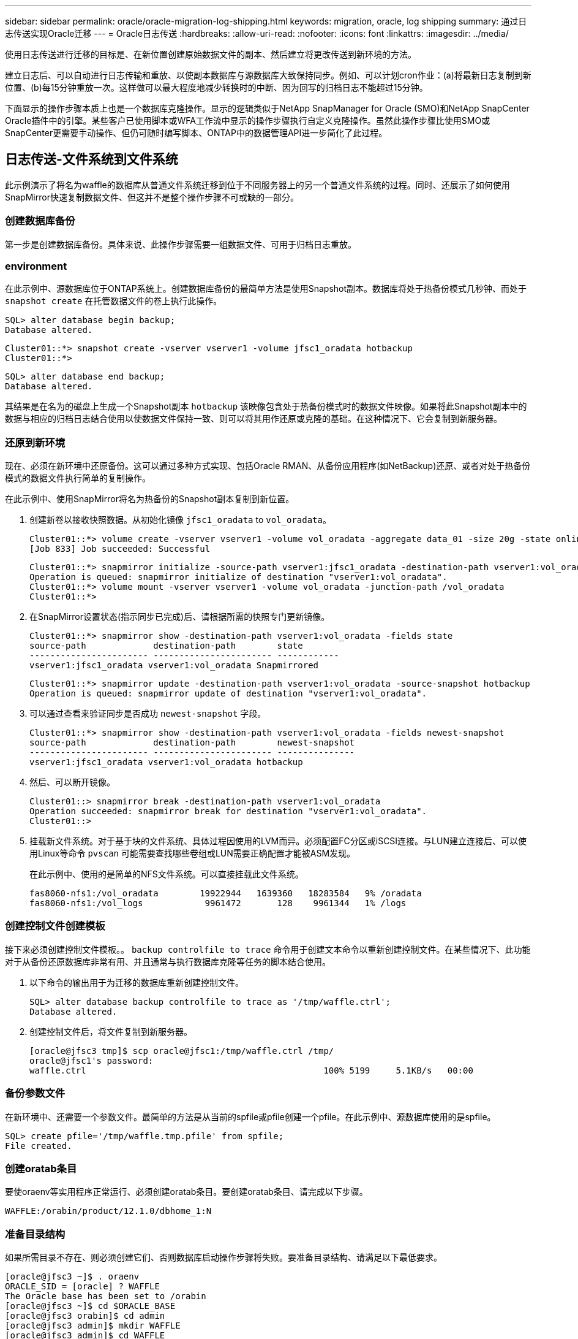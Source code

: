 ---
sidebar: sidebar 
permalink: oracle/oracle-migration-log-shipping.html 
keywords: migration, oracle, log shipping 
summary: 通过日志传送实现Oracle迁移 
---
= Oracle日志传送
:hardbreaks:
:allow-uri-read: 
:nofooter: 
:icons: font
:linkattrs: 
:imagesdir: ../media/


[role="lead"]
使用日志传送进行迁移的目标是、在新位置创建原始数据文件的副本、然后建立将更改传送到新环境的方法。

建立日志后、可以自动进行日志传输和重放、以使副本数据库与源数据库大致保持同步。例如、可以计划cron作业：(a)将最新日志复制到新位置、(b)每15分钟重放一次。这样做可以最大程度地减少转换时的中断、因为回写的归档日志不能超过15分钟。

下面显示的操作步骤本质上也是一个数据库克隆操作。显示的逻辑类似于NetApp SnapManager for Oracle (SMO)和NetApp SnapCenter Oracle插件中的引擎。某些客户已使用脚本或WFA工作流中显示的操作步骤执行自定义克隆操作。虽然此操作步骤比使用SMO或SnapCenter更需要手动操作、但仍可随时编写脚本、ONTAP中的数据管理API进一步简化了此过程。



== 日志传送-文件系统到文件系统

此示例演示了将名为waffle的数据库从普通文件系统迁移到位于不同服务器上的另一个普通文件系统的过程。同时、还展示了如何使用SnapMirror快速复制数据文件、但这并不是整个操作步骤不可或缺的一部分。



=== 创建数据库备份

第一步是创建数据库备份。具体来说、此操作步骤需要一组数据文件、可用于归档日志重放。



=== environment

在此示例中、源数据库位于ONTAP系统上。创建数据库备份的最简单方法是使用Snapshot副本。数据库将处于热备份模式几秒钟、而处于 `snapshot create` 在托管数据文件的卷上执行此操作。

....
SQL> alter database begin backup;
Database altered.
....
....
Cluster01::*> snapshot create -vserver vserver1 -volume jfsc1_oradata hotbackup
Cluster01::*>
....
....
SQL> alter database end backup;
Database altered.
....
其结果是在名为的磁盘上生成一个Snapshot副本 `hotbackup` 该映像包含处于热备份模式时的数据文件映像。如果将此Snapshot副本中的数据与相应的归档日志结合使用以使数据文件保持一致、则可以将其用作还原或克隆的基础。在这种情况下、它会复制到新服务器。



=== 还原到新环境

现在、必须在新环境中还原备份。这可以通过多种方式实现、包括Oracle RMAN、从备份应用程序(如NetBackup)还原、或者对处于热备份模式的数据文件执行简单的复制操作。

在此示例中、使用SnapMirror将名为热备份的Snapshot副本复制到新位置。

. 创建新卷以接收快照数据。从初始化镜像 `jfsc1_oradata` to `vol_oradata`。
+
....
Cluster01::*> volume create -vserver vserver1 -volume vol_oradata -aggregate data_01 -size 20g -state online -type DP -snapshot-policy none -policy jfsc3
[Job 833] Job succeeded: Successful
....
+
....
Cluster01::*> snapmirror initialize -source-path vserver1:jfsc1_oradata -destination-path vserver1:vol_oradata
Operation is queued: snapmirror initialize of destination "vserver1:vol_oradata".
Cluster01::*> volume mount -vserver vserver1 -volume vol_oradata -junction-path /vol_oradata
Cluster01::*>
....
. 在SnapMirror设置状态(指示同步已完成)后、请根据所需的快照专门更新镜像。
+
....
Cluster01::*> snapmirror show -destination-path vserver1:vol_oradata -fields state
source-path             destination-path        state
----------------------- ----------------------- ------------
vserver1:jfsc1_oradata vserver1:vol_oradata Snapmirrored
....
+
....
Cluster01::*> snapmirror update -destination-path vserver1:vol_oradata -source-snapshot hotbackup
Operation is queued: snapmirror update of destination "vserver1:vol_oradata".
....
. 可以通过查看来验证同步是否成功 `newest-snapshot` 字段。
+
....
Cluster01::*> snapmirror show -destination-path vserver1:vol_oradata -fields newest-snapshot
source-path             destination-path        newest-snapshot
----------------------- ----------------------- ---------------
vserver1:jfsc1_oradata vserver1:vol_oradata hotbackup
....
. 然后、可以断开镜像。
+
....
Cluster01::> snapmirror break -destination-path vserver1:vol_oradata
Operation succeeded: snapmirror break for destination "vserver1:vol_oradata".
Cluster01::>
....
. 挂载新文件系统。对于基于块的文件系统、具体过程因使用的LVM而异。必须配置FC分区或iSCSI连接。与LUN建立连接后、可以使用Linux等命令 `pvscan` 可能需要查找哪些卷组或LUN需要正确配置才能被ASM发现。
+
在此示例中、使用的是简单的NFS文件系统。可以直接挂载此文件系统。

+
....
fas8060-nfs1:/vol_oradata        19922944   1639360   18283584   9% /oradata
fas8060-nfs1:/vol_logs            9961472       128    9961344   1% /logs
....




=== 创建控制文件创建模板

接下来必须创建控制文件模板。。 `backup controlfile to trace` 命令用于创建文本命令以重新创建控制文件。在某些情况下、此功能对于从备份还原数据库非常有用、并且通常与执行数据库克隆等任务的脚本结合使用。

. 以下命令的输出用于为迁移的数据库重新创建控制文件。
+
....
SQL> alter database backup controlfile to trace as '/tmp/waffle.ctrl';
Database altered.
....
. 创建控制文件后，将文件复制到新服务器。
+
....
[oracle@jfsc3 tmp]$ scp oracle@jfsc1:/tmp/waffle.ctrl /tmp/
oracle@jfsc1's password:
waffle.ctrl                                              100% 5199     5.1KB/s   00:00
....




=== 备份参数文件

在新环境中、还需要一个参数文件。最简单的方法是从当前的spfile或pfile创建一个pfile。在此示例中、源数据库使用的是spfile。

....
SQL> create pfile='/tmp/waffle.tmp.pfile' from spfile;
File created.
....


=== 创建oratab条目

要使oraenv等实用程序正常运行、必须创建oratab条目。要创建oratab条目、请完成以下步骤。

....
WAFFLE:/orabin/product/12.1.0/dbhome_1:N
....


=== 准备目录结构

如果所需目录不存在、则必须创建它们、否则数据库启动操作步骤将失败。要准备目录结构、请满足以下最低要求。

....
[oracle@jfsc3 ~]$ . oraenv
ORACLE_SID = [oracle] ? WAFFLE
The Oracle base has been set to /orabin
[oracle@jfsc3 ~]$ cd $ORACLE_BASE
[oracle@jfsc3 orabin]$ cd admin
[oracle@jfsc3 admin]$ mkdir WAFFLE
[oracle@jfsc3 admin]$ cd WAFFLE
[oracle@jfsc3 WAFFLE]$ mkdir adump dpdump pfile scripts xdb_wallet
....


=== 参数文件更新

. 要将参数文件复制到新服务器、请运行以下命令。默认位置为 `$ORACLE_HOME/dbs` 目录。在这种情况下、pfile可以放置在任何位置。它仅用作迁移过程中的中间步骤。


....
[oracle@jfsc3 admin]$ scp oracle@jfsc1:/tmp/waffle.tmp.pfile $ORACLE_HOME/dbs/waffle.tmp.pfile
oracle@jfsc1's password:
waffle.pfile                                             100%  916     0.9KB/s   00:00
....
. 根据需要编辑文件。例如、如果归档日志位置已更改、则必须更改pfile以反映新位置。在此示例中、仅重新定位控制文件、部分目的是在日志和数据文件系统之间分布控制文件。
+
....
[root@jfsc1 tmp]# cat waffle.pfile
WAFFLE.__data_transfer_cache_size=0
WAFFLE.__db_cache_size=507510784
WAFFLE.__java_pool_size=4194304
WAFFLE.__large_pool_size=20971520
WAFFLE.__oracle_base='/orabin'#ORACLE_BASE set from environment
WAFFLE.__pga_aggregate_target=268435456
WAFFLE.__sga_target=805306368
WAFFLE.__shared_io_pool_size=29360128
WAFFLE.__shared_pool_size=234881024
WAFFLE.__streams_pool_size=0
*.audit_file_dest='/orabin/admin/WAFFLE/adump'
*.audit_trail='db'
*.compatible='12.1.0.2.0'
*.control_files='/oradata//WAFFLE/control01.ctl','/oradata//WAFFLE/control02.ctl'
*.control_files='/oradata/WAFFLE/control01.ctl','/logs/WAFFLE/control02.ctl'
*.db_block_size=8192
*.db_domain=''
*.db_name='WAFFLE'
*.diagnostic_dest='/orabin'
*.dispatchers='(PROTOCOL=TCP) (SERVICE=WAFFLEXDB)'
*.log_archive_dest_1='LOCATION=/logs/WAFFLE/arch'
*.log_archive_format='%t_%s_%r.dbf'
*.open_cursors=300
*.pga_aggregate_target=256m
*.processes=300
*.remote_login_passwordfile='EXCLUSIVE'
*.sga_target=768m
*.undo_tablespace='UNDOTBS1'
....
. 编辑完成后、根据此pfile创建一个spfile。
+
....
SQL> create spfile from pfile='waffle.tmp.pfile';
File created.
....




=== 重新创建控制文件

在上一步中、是的输出 `backup controlfile to trace` 已复制到新服务器。所需输出的具体部分是 `controlfile recreation` 命令：此信息可在标记的部分下的文件中找到 `Set #1. NORESETLOGS`。它从行开始 `create controlfile reuse database` 并应包含该词 `noresetlogs`。以分号(;)字符结尾。

. 在此示例操作步骤中、该文件如下所示。
+
....
CREATE CONTROLFILE REUSE DATABASE "WAFFLE" NORESETLOGS  ARCHIVELOG
    MAXLOGFILES 16
    MAXLOGMEMBERS 3
    MAXDATAFILES 100
    MAXINSTANCES 8
    MAXLOGHISTORY 292
LOGFILE
  GROUP 1 '/logs/WAFFLE/redo/redo01.log'  SIZE 50M BLOCKSIZE 512,
  GROUP 2 '/logs/WAFFLE/redo/redo02.log'  SIZE 50M BLOCKSIZE 512,
  GROUP 3 '/logs/WAFFLE/redo/redo03.log'  SIZE 50M BLOCKSIZE 512
-- STANDBY LOGFILE
DATAFILE
  '/oradata/WAFFLE/system01.dbf',
  '/oradata/WAFFLE/sysaux01.dbf',
  '/oradata/WAFFLE/undotbs01.dbf',
  '/oradata/WAFFLE/users01.dbf'
CHARACTER SET WE8MSWIN1252
;
....
. 根据需要编辑此脚本、以反映各种文件的新位置。例如、某些已知支持高I/O的数据文件可能会重定向到高性能存储层上的文件系统。在其他情况下、更改可能纯粹出于管理员原因、例如、将给定PDB的数据文件隔离到专用卷中。
. 在此示例中、将显示 `DATAFILE` 虽然保持不变、但重做日志会移动到中的新位置 `/redo` 而不是与归档登录共享空间 `/logs`。
+
....
CREATE CONTROLFILE REUSE DATABASE "WAFFLE" NORESETLOGS  ARCHIVELOG
    MAXLOGFILES 16
    MAXLOGMEMBERS 3
    MAXDATAFILES 100
    MAXINSTANCES 8
    MAXLOGHISTORY 292
LOGFILE
  GROUP 1 '/redo/redo01.log'  SIZE 50M BLOCKSIZE 512,
  GROUP 2 '/redo/redo02.log'  SIZE 50M BLOCKSIZE 512,
  GROUP 3 '/redo/redo03.log'  SIZE 50M BLOCKSIZE 512
-- STANDBY LOGFILE
DATAFILE
  '/oradata/WAFFLE/system01.dbf',
  '/oradata/WAFFLE/sysaux01.dbf',
  '/oradata/WAFFLE/undotbs01.dbf',
  '/oradata/WAFFLE/users01.dbf'
CHARACTER SET WE8MSWIN1252
;
....
+
....
SQL> startup nomount;
ORACLE instance started.
Total System Global Area  805306368 bytes
Fixed Size                  2929552 bytes
Variable Size             331353200 bytes
Database Buffers          465567744 bytes
Redo Buffers                5455872 bytes
SQL> CREATE CONTROLFILE REUSE DATABASE "WAFFLE" NORESETLOGS  ARCHIVELOG
  2      MAXLOGFILES 16
  3      MAXLOGMEMBERS 3
  4      MAXDATAFILES 100
  5      MAXINSTANCES 8
  6      MAXLOGHISTORY 292
  7  LOGFILE
  8    GROUP 1 '/redo/redo01.log'  SIZE 50M BLOCKSIZE 512,
  9    GROUP 2 '/redo/redo02.log'  SIZE 50M BLOCKSIZE 512,
 10    GROUP 3 '/redo/redo03.log'  SIZE 50M BLOCKSIZE 512
 11  -- STANDBY LOGFILE
 12  DATAFILE
 13    '/oradata/WAFFLE/system01.dbf',
 14    '/oradata/WAFFLE/sysaux01.dbf',
 15    '/oradata/WAFFLE/undotbs01.dbf',
 16    '/oradata/WAFFLE/users01.dbf'
 17  CHARACTER SET WE8MSWIN1252
 18  ;
Control file created.
SQL>
....


如果任何文件放错位置或参数配置错误、则会生成错误、指示必须修复的问题。数据库已挂载、但尚未打开、无法打开、因为正在使用的数据文件仍标记为处于热备份模式。必须先应用归档日志、以使数据库保持一致。



=== 初始日志复制

要使数据文件保持一致、至少需要执行一个日志回复操作。有许多选项可用于重放日志。在某些情况下、可以通过NFS共享原始服务器上的原始归档日志位置、并且可以直接进行日志回复。在其他情况下、必须复制归档日志。

例如、一个简单的 `scp` 此操作可以将所有当前日志从源服务器复制到迁移服务器：

....
[oracle@jfsc3 arch]$ scp jfsc1:/logs/WAFFLE/arch/* ./
oracle@jfsc1's password:
1_22_912662036.dbf                                       100%   47MB  47.0MB/s   00:01
1_23_912662036.dbf                                       100%   40MB  40.4MB/s   00:00
1_24_912662036.dbf                                       100%   45MB  45.4MB/s   00:00
1_25_912662036.dbf                                       100%   41MB  40.9MB/s   00:01
1_26_912662036.dbf                                       100%   39MB  39.4MB/s   00:00
1_27_912662036.dbf                                       100%   39MB  38.7MB/s   00:00
1_28_912662036.dbf                                       100%   40MB  40.1MB/s   00:01
1_29_912662036.dbf                                       100%   17MB  16.9MB/s   00:00
1_30_912662036.dbf                                       100%  636KB 636.0KB/s   00:00
....


=== 初始日志重放

文件位于归档日志位置后、可以发出命令来重新显示它们 `recover database until cancel` 然后是响应 `AUTO` 自动重放所有可用日志。

....
SQL> recover database until cancel;
ORA-00279: change 382713 generated at 05/24/2016 09:00:54 needed for thread 1
ORA-00289: suggestion : /logs/WAFFLE/arch/1_23_912662036.dbf
ORA-00280: change 382713 for thread 1 is in sequence #23
Specify log: {<RET>=suggested | filename | AUTO | CANCEL}
AUTO
ORA-00279: change 405712 generated at 05/24/2016 15:01:05 needed for thread 1
ORA-00289: suggestion : /logs/WAFFLE/arch/1_24_912662036.dbf
ORA-00280: change 405712 for thread 1 is in sequence #24
ORA-00278: log file '/logs/WAFFLE/arch/1_23_912662036.dbf' no longer needed for
this recovery
...
ORA-00279: change 713874 generated at 05/26/2016 04:26:43 needed for thread 1
ORA-00289: suggestion : /logs/WAFFLE/arch/1_31_912662036.dbf
ORA-00280: change 713874 for thread 1 is in sequence #31
ORA-00278: log file '/logs/WAFFLE/arch/1_30_912662036.dbf' no longer needed for
this recovery
ORA-00308: cannot open archived log '/logs/WAFFLE/arch/1_31_912662036.dbf'
ORA-27037: unable to obtain file status
Linux-x86_64 Error: 2: No such file or directory
Additional information: 3
....
最终归档日志回复报告错误、但这是正常的。日志指示 `sqlplus` 正在查找特定日志文件、但未找到它。原因很可能是日志文件尚不存在。

如果可以在复制归档日志之前关闭源数据库、则只能执行此步骤一次。归档日志会进行复制和重做、然后、该过程可以直接继续执行转换过程、以复制关键重做日志。



=== 增量日志复制和重放

在大多数情况下、不会立即执行迁移。迁移过程可能需要几天甚至几周才能完成、这意味着必须将日志持续运送到副本数据库并进行重新显示。因此、在转换完成后、必须传输和回显示最少的数据。

这样做可以通过多种方式编写脚本、但更常见的方法之一是使用rsync、这是一个常见的文件复制实用程序。使用此实用程序的最安全方法是将其配置为守护进程。例如、 `rsyncd.conf` 下面的文件显示了如何创建名为的资源 `waffle.arch` 可通过Oracle用户凭据访问并映射到 `/logs/WAFFLE/arch`。最重要的是、资源设置为只读、这样可以读取生产数据、但不会对其进行更改。

....
[root@jfsc1 arch]# cat /etc/rsyncd.conf
[waffle.arch]
   uid=oracle
   gid=dba
   path=/logs/WAFFLE/arch
   read only = true
[root@jfsc1 arch]# rsync --daemon
....
以下命令将新服务器的归档日志目标与rsync资源同步 `waffle.arch` 在原始服务器上。。 `t` 中的参数 `rsync - potg` 根据时间戳比较文件列表、并且仅复制新文件。此过程会对新服务器进行增量更新。也可以在cron中计划定期运行此命令。

....
[oracle@jfsc3 arch]$ rsync -potg --stats --progress jfsc1::waffle.arch/* /logs/WAFFLE/arch/
1_31_912662036.dbf
      650240 100%  124.02MB/s    0:00:00 (xfer#1, to-check=8/18)
1_32_912662036.dbf
     4873728 100%  110.67MB/s    0:00:00 (xfer#2, to-check=7/18)
1_33_912662036.dbf
     4088832 100%   50.64MB/s    0:00:00 (xfer#3, to-check=6/18)
1_34_912662036.dbf
     8196096 100%   54.66MB/s    0:00:00 (xfer#4, to-check=5/18)
1_35_912662036.dbf
    19376128 100%   57.75MB/s    0:00:00 (xfer#5, to-check=4/18)
1_36_912662036.dbf
       71680 100%  201.15kB/s    0:00:00 (xfer#6, to-check=3/18)
1_37_912662036.dbf
     1144320 100%    3.06MB/s    0:00:00 (xfer#7, to-check=2/18)
1_38_912662036.dbf
    35757568 100%   63.74MB/s    0:00:00 (xfer#8, to-check=1/18)
1_39_912662036.dbf
      984576 100%    1.63MB/s    0:00:00 (xfer#9, to-check=0/18)
Number of files: 18
Number of files transferred: 9
Total file size: 399653376 bytes
Total transferred file size: 75143168 bytes
Literal data: 75143168 bytes
Matched data: 0 bytes
File list size: 474
File list generation time: 0.001 seconds
File list transfer time: 0.000 seconds
Total bytes sent: 204
Total bytes received: 75153219
sent 204 bytes  received 75153219 bytes  150306846.00 bytes/sec
total size is 399653376  speedup is 5.32
....
收到日志后、必须对其进行重新显示。前面的示例显示了如何使用sqlplus手动运行 `recover database until cancel`，一个可以轻松实现自动化的过程。此处显示的示例使用中所述的脚本 link:oracle-migration-sample-scripts.html#replay-logs-on-database["重放数据库上的日志"]。这些脚本接受一个参数、用于指定需要重放操作的数据库。这样就可以在多数据库迁移工作中使用相同的脚本。

....
[oracle@jfsc3 logs]$ ./replay.logs.pl WAFFLE
ORACLE_SID = [WAFFLE] ? The Oracle base remains unchanged with value /orabin
SQL*Plus: Release 12.1.0.2.0 Production on Thu May 26 10:47:16 2016
Copyright (c) 1982, 2014, Oracle.  All rights reserved.
Connected to:
Oracle Database 12c Enterprise Edition Release 12.1.0.2.0 - 64bit Production
With the Partitioning, OLAP, Advanced Analytics and Real Application Testing options
SQL> ORA-00279: change 713874 generated at 05/26/2016 04:26:43 needed for thread 1
ORA-00289: suggestion : /logs/WAFFLE/arch/1_31_912662036.dbf
ORA-00280: change 713874 for thread 1 is in sequence #31
Specify log: {<RET>=suggested | filename | AUTO | CANCEL}
ORA-00279: change 814256 generated at 05/26/2016 04:52:30 needed for thread 1
ORA-00289: suggestion : /logs/WAFFLE/arch/1_32_912662036.dbf
ORA-00280: change 814256 for thread 1 is in sequence #32
ORA-00278: log file '/logs/WAFFLE/arch/1_31_912662036.dbf' no longer needed for
this recovery
ORA-00279: change 814780 generated at 05/26/2016 04:53:04 needed for thread 1
ORA-00289: suggestion : /logs/WAFFLE/arch/1_33_912662036.dbf
ORA-00280: change 814780 for thread 1 is in sequence #33
ORA-00278: log file '/logs/WAFFLE/arch/1_32_912662036.dbf' no longer needed for
this recovery
...
ORA-00279: change 1120099 generated at 05/26/2016 09:59:21 needed for thread 1
ORA-00289: suggestion : /logs/WAFFLE/arch/1_40_912662036.dbf
ORA-00280: change 1120099 for thread 1 is in sequence #40
ORA-00278: log file '/logs/WAFFLE/arch/1_39_912662036.dbf' no longer needed for
this recovery
ORA-00308: cannot open archived log '/logs/WAFFLE/arch/1_40_912662036.dbf'
ORA-27037: unable to obtain file status
Linux-x86_64 Error: 2: No such file or directory
Additional information: 3
SQL> Disconnected from Oracle Database 12c Enterprise Edition Release 12.1.0.2.0 - 64bit Production
With the Partitioning, OLAP, Advanced Analytics and Real Application Testing options
....


=== 转换

准备好转换到新环境后、必须执行一次最终同步、其中包括归档日志和重做日志。如果原始重做日志位置尚不已知、则可按如下方式进行标识：

....
SQL> select member from v$logfile;
MEMBER
--------------------------------------------------------------------------------
/logs/WAFFLE/redo/redo01.log
/logs/WAFFLE/redo/redo02.log
/logs/WAFFLE/redo/redo03.log
....
. 关闭源数据库。
. 使用所需的方法在新服务器上对归档日志执行一次最终同步。
. 必须将源重做日志复制到新服务器。在此示例中、重做日志已重新定位到的新目录中 `/redo`。
+
....
[oracle@jfsc3 logs]$ scp jfsc1:/logs/WAFFLE/redo/* /redo/
oracle@jfsc1's password:
redo01.log                                                              100%   50MB  50.0MB/s   00:01
redo02.log                                                              100%   50MB  50.0MB/s   00:00
redo03.log                                                              100%   50MB  50.0MB/s   00:00
....
. 在此阶段、新数据库环境包含将其恢复到与源完全相同状态所需的所有文件。归档日志必须最后一次重新显示。
+
....
SQL> recover database until cancel;
ORA-00279: change 1120099 generated at 05/26/2016 09:59:21 needed for thread 1
ORA-00289: suggestion : /logs/WAFFLE/arch/1_40_912662036.dbf
ORA-00280: change 1120099 for thread 1 is in sequence #40
Specify log: {<RET>=suggested | filename | AUTO | CANCEL}
AUTO
ORA-00308: cannot open archived log '/logs/WAFFLE/arch/1_40_912662036.dbf'
ORA-27037: unable to obtain file status
Linux-x86_64 Error: 2: No such file or directory
Additional information: 3
ORA-00308: cannot open archived log '/logs/WAFFLE/arch/1_40_912662036.dbf'
ORA-27037: unable to obtain file status
Linux-x86_64 Error: 2: No such file or directory
Additional information: 3
....
. 完成后、必须重做日志。如果消息 `Media recovery complete` 将返回、此过程将成功、数据库将同步并可打开。
+
....
SQL> recover database;
Media recovery complete.
SQL> alter database open;
Database altered.
....




== 日志传送- ASM到文件系统

此示例演示了如何使用Oracle RMAN迁移数据库。它与前面的文件系统到文件系统日志传送示例非常相似、但主机无法识别ASM上的文件。迁移ASM设备上的数据的唯一方法是重新定位ASM LUN或使用Oracle RMAN执行复制操作。

虽然从Oracle ASM复制文件时需要使用RMAN、但RMAN的使用并不限于ASM。RMAN可用于从任何类型的存储迁移到任何其他类型。

此示例显示了将名为pancake的数据库从ASM存储重新定位到位于路径不同服务器上的常规文件系统 `/oradata` 和 `/logs`。



=== 创建数据库备份

第一步是为要迁移到备用服务器的数据库创建备份。由于源使用Oracle ASM、因此必须使用RMAN。可以按如下所示执行简单的RMAN备份。此方法会创建一个带标记的备份、稍后可通过RMAN在操作步骤中轻松识别该备份。

第一个命令用于定义备份的目标类型以及要使用的位置。第二个选项仅启动数据文件的备份。

....
RMAN> configure channel device type disk format '/rman/pancake/%U';
using target database control file instead of recovery catalog
old RMAN configuration parameters:
CONFIGURE CHANNEL DEVICE TYPE DISK FORMAT   '/rman/pancake/%U';
new RMAN configuration parameters:
CONFIGURE CHANNEL DEVICE TYPE DISK FORMAT   '/rman/pancake/%U';
new RMAN configuration parameters are successfully stored
RMAN> backup database tag 'ONTAP_MIGRATION';
Starting backup at 24-MAY-16
allocated channel: ORA_DISK_1
channel ORA_DISK_1: SID=251 device type=DISK
channel ORA_DISK_1: starting full datafile backup set
channel ORA_DISK_1: specifying datafile(s) in backup set
input datafile file number=00001 name=+ASM0/PANCAKE/system01.dbf
input datafile file number=00002 name=+ASM0/PANCAKE/sysaux01.dbf
input datafile file number=00003 name=+ASM0/PANCAKE/undotbs101.dbf
input datafile file number=00004 name=+ASM0/PANCAKE/users01.dbf
channel ORA_DISK_1: starting piece 1 at 24-MAY-16
channel ORA_DISK_1: finished piece 1 at 24-MAY-16
piece handle=/rman/pancake/1gr6c161_1_1 tag=ONTAP_MIGRATION comment=NONE
channel ORA_DISK_1: backup set complete, elapsed time: 00:00:03
channel ORA_DISK_1: starting full datafile backup set
channel ORA_DISK_1: specifying datafile(s) in backup set
including current control file in backup set
including current SPFILE in backup set
channel ORA_DISK_1: starting piece 1 at 24-MAY-16
channel ORA_DISK_1: finished piece 1 at 24-MAY-16
piece handle=/rman/pancake/1hr6c164_1_1 tag=ONTAP_MIGRATION comment=NONE
channel ORA_DISK_1: backup set complete, elapsed time: 00:00:01
Finished backup at 24-MAY-16
....


=== 备份控制文件

稍后需要在的操作步骤中为备份控制文件 `duplicate database` 操作。

....
RMAN> backup current controlfile format '/rman/pancake/ctrl.bkp';
Starting backup at 24-MAY-16
using channel ORA_DISK_1
channel ORA_DISK_1: starting full datafile backup set
channel ORA_DISK_1: specifying datafile(s) in backup set
including current control file in backup set
channel ORA_DISK_1: starting piece 1 at 24-MAY-16
channel ORA_DISK_1: finished piece 1 at 24-MAY-16
piece handle=/rman/pancake/ctrl.bkp tag=TAG20160524T032651 comment=NONE
channel ORA_DISK_1: backup set complete, elapsed time: 00:00:01
Finished backup at 24-MAY-16
....


=== 备份参数文件

在新环境中、还需要一个参数文件。最简单的方法是从当前的spfile或pfile创建一个pfile。在此示例中、源数据库使用spfile。

....
RMAN> create pfile='/rman/pancake/pfile' from spfile;
Statement processed
....


=== ASM文件重命名脚本

移动数据库时，控制文件中当前定义的几个文件位置会发生变化。以下脚本将创建一个RMAN脚本、以便于执行此过程。此示例显示了一个数据文件数量非常少的数据库、但数据库通常包含数百甚至数千个数据文件。

此脚本可在中找到 link:oracle-migration-sample-scripts.html#asm-to-file-system-name-conversion["ASM到文件系统名称转换"] 它做了两件事。

首先、它会创建一个参数来重新定义重做日志位置、该位置称为 `log_file_name_convert`。它本质上是一个交替字段的列表。第一个字段是当前重做日志的位置、第二个字段是新服务器上的位置。然后、重复执行此模式。

第二个功能是为数据文件重命名提供模板。该脚本循环显示数据文件、提取名称和文件编号信息、并将其格式化为RMAN脚本。然后、它会对临时文件执行相同的操作。结果是生成一个简单的RMAN脚本、可以根据需要进行编辑、以确保文件还原到所需位置。

....
SQL> @/rman/mk.rename.scripts.sql
Parameters for log file conversion:
*.log_file_name_convert = '+ASM0/PANCAKE/redo01.log',
'/NEW_PATH/redo01.log','+ASM0/PANCAKE/redo02.log',
'/NEW_PATH/redo02.log','+ASM0/PANCAKE/redo03.log', '/NEW_PATH/redo03.log'
rman duplication script:
run
{
set newname for datafile 1 to '+ASM0/PANCAKE/system01.dbf';
set newname for datafile 2 to '+ASM0/PANCAKE/sysaux01.dbf';
set newname for datafile 3 to '+ASM0/PANCAKE/undotbs101.dbf';
set newname for datafile 4 to '+ASM0/PANCAKE/users01.dbf';
set newname for tempfile 1 to '+ASM0/PANCAKE/temp01.dbf';
duplicate target database for standby backup location INSERT_PATH_HERE;
}
PL/SQL procedure successfully completed.
....
捕获此屏幕的输出。。 `log_file_name_convert` 参数将按如下所述放置在pfile中。必须相应地编辑RMAN数据文件重命名和重复脚本、才能将数据文件放置在所需位置。在此示例中、它们全部置于中 `/oradata/pancake`。

....
run
{
set newname for datafile 1 to '/oradata/pancake/pancake.dbf';
set newname for datafile 2 to '/oradata/pancake/sysaux.dbf';
set newname for datafile 3 to '/oradata/pancake/undotbs1.dbf';
set newname for datafile 4 to '/oradata/pancake/users.dbf';
set newname for tempfile 1 to '/oradata/pancake/temp.dbf';
duplicate target database for standby backup location '/rman/pancake';
}
....


=== 准备目录结构

这些脚本几乎已准备就绪、可以执行、但首先必须设置好目录结构。如果所需目录不存在、则必须创建它们、否则数据库启动操作步骤将失败。以下示例反映了最低要求。

....
[oracle@jfsc2 ~]$ mkdir /oradata/pancake
[oracle@jfsc2 ~]$ mkdir /logs/pancake
[oracle@jfsc2 ~]$ cd /orabin/admin
[oracle@jfsc2 admin]$ mkdir PANCAKE
[oracle@jfsc2 admin]$ cd PANCAKE
[oracle@jfsc2 PANCAKE]$ mkdir adump dpdump pfile scripts xdb_wallet
....


=== 创建oratab条目

要使oraenv等实用程序正常运行、需要使用以下命令。

....
PANCAKE:/orabin/product/12.1.0/dbhome_1:N
....


=== 参数更新

必须更新保存的pfile、以反映新服务器上的任何路径更改。数据文件路径更改由RMAN复制脚本进行更改、几乎所有数据库都需要对进行更改 `control_files` 和 `log_archive_dest` parameters此外、还可能需要更改审核文件位置以及参数、例如 `db_create_file_dest` 在ASM之外可能不相关。经验丰富的DBA应在继续操作之前仔细查看建议的变更。

在此示例中、主要更改包括控制文件位置、日志归档目标以及的添加 `log_file_name_convert` 参数。

....
PANCAKE.__data_transfer_cache_size=0
PANCAKE.__db_cache_size=545259520
PANCAKE.__java_pool_size=4194304
PANCAKE.__large_pool_size=25165824
PANCAKE.__oracle_base='/orabin'#ORACLE_BASE set from environment
PANCAKE.__pga_aggregate_target=268435456
PANCAKE.__sga_target=805306368
PANCAKE.__shared_io_pool_size=29360128
PANCAKE.__shared_pool_size=192937984
PANCAKE.__streams_pool_size=0
*.audit_file_dest='/orabin/admin/PANCAKE/adump'
*.audit_trail='db'
*.compatible='12.1.0.2.0'
*.control_files='+ASM0/PANCAKE/control01.ctl','+ASM0/PANCAKE/control02.ctl'
*.control_files='/oradata/pancake/control01.ctl','/logs/pancake/control02.ctl'
*.db_block_size=8192
*.db_domain=''
*.db_name='PANCAKE'
*.diagnostic_dest='/orabin'
*.dispatchers='(PROTOCOL=TCP) (SERVICE=PANCAKEXDB)'
*.log_archive_dest_1='LOCATION=+ASM1'
*.log_archive_dest_1='LOCATION=/logs/pancake'
*.log_archive_format='%t_%s_%r.dbf'
'/logs/path/redo02.log'
*.log_file_name_convert = '+ASM0/PANCAKE/redo01.log', '/logs/pancake/redo01.log', '+ASM0/PANCAKE/redo02.log', '/logs/pancake/redo02.log', '+ASM0/PANCAKE/redo03.log',  '/logs/pancake/redo03.log'
*.open_cursors=300
*.pga_aggregate_target=256m
*.processes=300
*.remote_login_passwordfile='EXCLUSIVE'
*.sga_target=768m
*.undo_tablespace='UNDOTBS1'
....
确认新参数后、必须将这些参数生效。虽然存在多个选项、但大多数客户都会根据文本pfile创建spfile。

....
bash-4.1$ sqlplus / as sysdba
SQL*Plus: Release 12.1.0.2.0 Production on Fri Jan 8 11:17:40 2016
Copyright (c) 1982, 2014, Oracle.  All rights reserved.
Connected to an idle instance.
SQL> create spfile from pfile='/rman/pancake/pfile';
File created.
....


=== 启动非挂载

复制数据库前的最后一步是启动数据库进程、但不挂载文件。在此步骤中、spfile可能会出现明显问题。如果 `startup nomount` 命令因参数错误而失败、关闭、更正pfile模板、将其重新加载为spfile并重试非常简单。

....
SQL> startup nomount;
ORACLE instance started.
Total System Global Area  805306368 bytes
Fixed Size                  2929552 bytes
Variable Size             373296240 bytes
Database Buffers          423624704 bytes
Redo Buffers                5455872 bytes
....


=== 复制数据库

与此过程中的其他步骤相比、将先前的RMAN备份还原到新位置所需的时间更长。必须在不更改数据库ID (DBID)或不重置日志的情况下复制数据库。这样可以防止应用日志、而这是完全同步副本所必需的步骤。

使用在上一步中创建的脚本、使用RMAN作为aux连接到数据库、并使用问题描述the DUKATE DATABASE命令。

....
[oracle@jfsc2 pancake]$ rman auxiliary /
Recovery Manager: Release 12.1.0.2.0 - Production on Tue May 24 03:04:56 2016
Copyright (c) 1982, 2014, Oracle and/or its affiliates.  All rights reserved.
connected to auxiliary database: PANCAKE (not mounted)
RMAN> run
2> {
3> set newname for datafile 1 to '/oradata/pancake/pancake.dbf';
4> set newname for datafile 2 to '/oradata/pancake/sysaux.dbf';
5> set newname for datafile 3 to '/oradata/pancake/undotbs1.dbf';
6> set newname for datafile 4 to '/oradata/pancake/users.dbf';
7> set newname for tempfile 1 to '/oradata/pancake/temp.dbf';
8> duplicate target database for standby backup location '/rman/pancake';
9> }
executing command: SET NEWNAME
executing command: SET NEWNAME
executing command: SET NEWNAME
executing command: SET NEWNAME
executing command: SET NEWNAME
Starting Duplicate Db at 24-MAY-16
contents of Memory Script:
{
   restore clone standby controlfile from  '/rman/pancake/ctrl.bkp';
}
executing Memory Script
Starting restore at 24-MAY-16
allocated channel: ORA_AUX_DISK_1
channel ORA_AUX_DISK_1: SID=243 device type=DISK
channel ORA_AUX_DISK_1: restoring control file
channel ORA_AUX_DISK_1: restore complete, elapsed time: 00:00:01
output file name=/oradata/pancake/control01.ctl
output file name=/logs/pancake/control02.ctl
Finished restore at 24-MAY-16
contents of Memory Script:
{
   sql clone 'alter database mount standby database';
}
executing Memory Script
sql statement: alter database mount standby database
released channel: ORA_AUX_DISK_1
allocated channel: ORA_AUX_DISK_1
channel ORA_AUX_DISK_1: SID=243 device type=DISK
contents of Memory Script:
{
   set newname for tempfile  1 to
 "/oradata/pancake/temp.dbf";
   switch clone tempfile all;
   set newname for datafile  1 to
 "/oradata/pancake/pancake.dbf";
   set newname for datafile  2 to
 "/oradata/pancake/sysaux.dbf";
   set newname for datafile  3 to
 "/oradata/pancake/undotbs1.dbf";
   set newname for datafile  4 to
 "/oradata/pancake/users.dbf";
   restore
   clone database
   ;
}
executing Memory Script
executing command: SET NEWNAME
renamed tempfile 1 to /oradata/pancake/temp.dbf in control file
executing command: SET NEWNAME
executing command: SET NEWNAME
executing command: SET NEWNAME
executing command: SET NEWNAME
Starting restore at 24-MAY-16
using channel ORA_AUX_DISK_1
channel ORA_AUX_DISK_1: starting datafile backup set restore
channel ORA_AUX_DISK_1: specifying datafile(s) to restore from backup set
channel ORA_AUX_DISK_1: restoring datafile 00001 to /oradata/pancake/pancake.dbf
channel ORA_AUX_DISK_1: restoring datafile 00002 to /oradata/pancake/sysaux.dbf
channel ORA_AUX_DISK_1: restoring datafile 00003 to /oradata/pancake/undotbs1.dbf
channel ORA_AUX_DISK_1: restoring datafile 00004 to /oradata/pancake/users.dbf
channel ORA_AUX_DISK_1: reading from backup piece /rman/pancake/1gr6c161_1_1
channel ORA_AUX_DISK_1: piece handle=/rman/pancake/1gr6c161_1_1 tag=ONTAP_MIGRATION
channel ORA_AUX_DISK_1: restored backup piece 1
channel ORA_AUX_DISK_1: restore complete, elapsed time: 00:00:07
Finished restore at 24-MAY-16
contents of Memory Script:
{
   switch clone datafile all;
}
executing Memory Script
datafile 1 switched to datafile copy
input datafile copy RECID=5 STAMP=912655725 file name=/oradata/pancake/pancake.dbf
datafile 2 switched to datafile copy
input datafile copy RECID=6 STAMP=912655725 file name=/oradata/pancake/sysaux.dbf
datafile 3 switched to datafile copy
input datafile copy RECID=7 STAMP=912655725 file name=/oradata/pancake/undotbs1.dbf
datafile 4 switched to datafile copy
input datafile copy RECID=8 STAMP=912655725 file name=/oradata/pancake/users.dbf
Finished Duplicate Db at 24-MAY-16
....


=== 初始日志复制

现在、您必须将更改从源数据库发送到新位置。这样做可能需要多个步骤。最简单的方法是让源数据库上的RMAN将归档日志写出到共享网络连接。如果共享位置不可用、另一种方法是使用RMAN写入本地文件系统、然后使用rcp或rsync复制文件。

在此示例中、将显示 `/rman` 目录是一个NFS共享、可供原始数据库和迁移的数据库使用。

其中一个重要的问题描述是 `disk format` 条款。备份的磁盘格式为 `%h_%e_%a.dbf`，表示必须使用数据库的线程编号、序列号和激活ID格式。尽管字母不同、但这与匹配 `log_archive_format='%t_%s_%r.dbf` 参数。此参数还以线程编号、序列号和激活ID的格式指定归档日志。最终结果是、源上的日志文件备份会采用数据库预期的命名约定。这样做会执行等操作 `recover database` 更简单、因为sqlplus可以正确地预测要回显的归档日志的名称。

....
RMAN> configure channel device type disk format '/rman/pancake/logship/%h_%e_%a.dbf';
old RMAN configuration parameters:
CONFIGURE CHANNEL DEVICE TYPE DISK FORMAT   '/rman/pancake/arch/%h_%e_%a.dbf';
new RMAN configuration parameters:
CONFIGURE CHANNEL DEVICE TYPE DISK FORMAT   '/rman/pancake/logship/%h_%e_%a.dbf';
new RMAN configuration parameters are successfully stored
released channel: ORA_DISK_1
RMAN> backup as copy archivelog from time 'sysdate-2';
Starting backup at 24-MAY-16
current log archived
allocated channel: ORA_DISK_1
channel ORA_DISK_1: SID=373 device type=DISK
channel ORA_DISK_1: starting archived log copy
input archived log thread=1 sequence=54 RECID=70 STAMP=912658508
output file name=/rman/pancake/logship/1_54_912576125.dbf RECID=123 STAMP=912659482
channel ORA_DISK_1: archived log copy complete, elapsed time: 00:00:01
channel ORA_DISK_1: starting archived log copy
input archived log thread=1 sequence=41 RECID=29 STAMP=912654101
output file name=/rman/pancake/logship/1_41_912576125.dbf RECID=124 STAMP=912659483
channel ORA_DISK_1: archived log copy complete, elapsed time: 00:00:01
...
channel ORA_DISK_1: starting archived log copy
input archived log thread=1 sequence=45 RECID=33 STAMP=912654688
output file name=/rman/pancake/logship/1_45_912576125.dbf RECID=152 STAMP=912659514
channel ORA_DISK_1: archived log copy complete, elapsed time: 00:00:01
channel ORA_DISK_1: starting archived log copy
input archived log thread=1 sequence=47 RECID=36 STAMP=912654809
output file name=/rman/pancake/logship/1_47_912576125.dbf RECID=153 STAMP=912659515
channel ORA_DISK_1: archived log copy complete, elapsed time: 00:00:01
Finished backup at 24-MAY-16
....


=== 初始日志重放

文件位于归档日志位置后、可以发出命令来重新显示它们 `recover database until cancel` 然后是响应 `AUTO` 自动重放所有可用日志。参数文件当前正在将归档日志定向到 `/logs/archive`，但这与使用RMAN保存日志的位置不匹配。在恢复数据库之前、可以按如下所示临时重定向此位置。

....
SQL> alter system set log_archive_dest_1='LOCATION=/rman/pancake/logship' scope=memory;
System altered.
SQL> recover standby database until cancel;
ORA-00279: change 560224 generated at 05/24/2016 03:25:53 needed for thread 1
ORA-00289: suggestion : /rman/pancake/logship/1_49_912576125.dbf
ORA-00280: change 560224 for thread 1 is in sequence #49
Specify log: {<RET>=suggested | filename | AUTO | CANCEL}
AUTO
ORA-00279: change 560353 generated at 05/24/2016 03:29:17 needed for thread 1
ORA-00289: suggestion : /rman/pancake/logship/1_50_912576125.dbf
ORA-00280: change 560353 for thread 1 is in sequence #50
ORA-00278: log file '/rman/pancake/logship/1_49_912576125.dbf' no longer needed
for this recovery
...
ORA-00279: change 560591 generated at 05/24/2016 03:33:56 needed for thread 1
ORA-00289: suggestion : /rman/pancake/logship/1_54_912576125.dbf
ORA-00280: change 560591 for thread 1 is in sequence #54
ORA-00278: log file '/rman/pancake/logship/1_53_912576125.dbf' no longer needed
for this recovery
ORA-00308: cannot open archived log '/rman/pancake/logship/1_54_912576125.dbf'
ORA-27037: unable to obtain file status
Linux-x86_64 Error: 2: No such file or directory
Additional information: 3
....
最终归档日志回复报告错误、但这是正常的。此错误指示sqlplus正在查找特定日志文件、但未找到该文件。原因很可能是日志文件尚不存在。

如果可以在复制归档日志之前关闭源数据库、则只能执行此步骤一次。归档日志会进行复制和重做、然后、该过程可以直接继续执行转换过程、以复制关键重做日志。



=== 增量日志复制和重放

在大多数情况下、不会立即执行迁移。迁移过程可能需要几天甚至几周时间才能完成、这意味着必须将日志持续运送到副本数据库并进行重新显示。这样可以确保在转换到达时传输和回调的数据最少。

可以轻松编写此过程的脚本。例如、可以在原始数据库上计划以下命令、以确保用于日志传送的位置持续更新。

....
[oracle@jfsc1 pancake]$ cat copylogs.rman
configure channel device type disk format '/rman/pancake/logship/%h_%e_%a.dbf';
backup as copy archivelog from time 'sysdate-2';
....
....
[oracle@jfsc1 pancake]$ rman target / cmdfile=copylogs.rman
Recovery Manager: Release 12.1.0.2.0 - Production on Tue May 24 04:36:19 2016
Copyright (c) 1982, 2014, Oracle and/or its affiliates.  All rights reserved.
connected to target database: PANCAKE (DBID=3574534589)
RMAN> configure channel device type disk format '/rman/pancake/logship/%h_%e_%a.dbf';
2> backup as copy archivelog from time 'sysdate-2';
3>
4>
using target database control file instead of recovery catalog
old RMAN configuration parameters:
CONFIGURE CHANNEL DEVICE TYPE DISK FORMAT   '/rman/pancake/logship/%h_%e_%a.dbf';
new RMAN configuration parameters:
CONFIGURE CHANNEL DEVICE TYPE DISK FORMAT   '/rman/pancake/logship/%h_%e_%a.dbf';
new RMAN configuration parameters are successfully stored
Starting backup at 24-MAY-16
current log archived
allocated channel: ORA_DISK_1
channel ORA_DISK_1: SID=369 device type=DISK
channel ORA_DISK_1: starting archived log copy
input archived log thread=1 sequence=54 RECID=123 STAMP=912659482
RMAN-03009: failure of backup command on ORA_DISK_1 channel at 05/24/2016 04:36:22
ORA-19635: input and output file names are identical: /rman/pancake/logship/1_54_912576125.dbf
continuing other job steps, job failed will not be re-run
channel ORA_DISK_1: starting archived log copy
input archived log thread=1 sequence=41 RECID=124 STAMP=912659483
RMAN-03009: failure of backup command on ORA_DISK_1 channel at 05/24/2016 04:36:23
ORA-19635: input and output file names are identical: /rman/pancake/logship/1_41_912576125.dbf
continuing other job steps, job failed will not be re-run
...
channel ORA_DISK_1: starting archived log copy
input archived log thread=1 sequence=45 RECID=152 STAMP=912659514
RMAN-03009: failure of backup command on ORA_DISK_1 channel at 05/24/2016 04:36:55
ORA-19635: input and output file names are identical: /rman/pancake/logship/1_45_912576125.dbf
continuing other job steps, job failed will not be re-run
channel ORA_DISK_1: starting archived log copy
input archived log thread=1 sequence=47 RECID=153 STAMP=912659515
RMAN-00571: ===========================================================
RMAN-00569: =============== ERROR MESSAGE STACK FOLLOWS ===============
RMAN-00571: ===========================================================
RMAN-03009: failure of backup command on ORA_DISK_1 channel at 05/24/2016 04:36:57
ORA-19635: input and output file names are identical: /rman/pancake/logship/1_47_912576125.dbf
Recovery Manager complete.
....
收到日志后、必须对其进行重新显示。前面的示例显示了如何使用sqlplus手动运行 `recover database until cancel`，可以轻松实现自动化。此处显示的示例使用中所述的脚本 link:oracle-migration-sample-scripts.html#replay-logs-on-standby-database["在备用数据库上重放日志"]。该脚本接受一个参数、用于指定需要重放操作的数据库。此过程允许在多数据库迁移工作中使用相同的脚本。

....
[root@jfsc2 pancake]# ./replaylogs.pl PANCAKE
ORACLE_SID = [oracle] ? The Oracle base has been set to /orabin
SQL*Plus: Release 12.1.0.2.0 Production on Tue May 24 04:47:10 2016
Copyright (c) 1982, 2014, Oracle.  All rights reserved.
Connected to:
Oracle Database 12c Enterprise Edition Release 12.1.0.2.0 - 64bit Production
With the Partitioning, OLAP, Advanced Analytics and Real Application Testing options
SQL> ORA-00279: change 560591 generated at 05/24/2016 03:33:56 needed for thread 1
ORA-00289: suggestion : /rman/pancake/logship/1_54_912576125.dbf
ORA-00280: change 560591 for thread 1 is in sequence #54
Specify log: {<RET>=suggested | filename | AUTO | CANCEL}
ORA-00279: change 562219 generated at 05/24/2016 04:15:08 needed for thread 1
ORA-00289: suggestion : /rman/pancake/logship/1_55_912576125.dbf
ORA-00280: change 562219 for thread 1 is in sequence #55
ORA-00278: log file '/rman/pancake/logship/1_54_912576125.dbf' no longer needed for this recovery
ORA-00279: change 562370 generated at 05/24/2016 04:19:18 needed for thread 1
ORA-00289: suggestion : /rman/pancake/logship/1_56_912576125.dbf
ORA-00280: change 562370 for thread 1 is in sequence #56
ORA-00278: log file '/rman/pancake/logship/1_55_912576125.dbf' no longer needed for this recovery
...
ORA-00279: change 563137 generated at 05/24/2016 04:36:20 needed for thread 1
ORA-00289: suggestion : /rman/pancake/logship/1_65_912576125.dbf
ORA-00280: change 563137 for thread 1 is in sequence #65
ORA-00278: log file '/rman/pancake/logship/1_64_912576125.dbf' no longer needed for this recovery
ORA-00308: cannot open archived log '/rman/pancake/logship/1_65_912576125.dbf'
ORA-27037: unable to obtain file status
Linux-x86_64 Error: 2: No such file or directory
Additional information: 3
SQL> Disconnected from Oracle Database 12c Enterprise Edition Release 12.1.0.2.0 - 64bit Production
With the Partitioning, OLAP, Advanced Analytics and Real Application Testing options
....


=== 转换

准备好转换到新环境后、必须执行一次最终同步。使用常规文件系统时、可以轻松确保迁移的数据库与原始数据库100%同步、因为原始重做日志会被复制和重做。使用ASM无法实现此目的。只能轻松地重新复制归档日志。为了确保不会丢失任何数据、必须谨慎地最终关闭原始数据库。

. 首先、必须将数据库静机、以确保不会进行任何更改。此暂停可能包括禁用计划的操作、关闭侦听器和/或关闭应用程序。
. 执行此步骤后、大多数数据库配置协议都会创建一个虚拟表、用作关闭标记。
. 强制进行日志归档、以确保在归档日志中记录虚拟表的创建。为此、请运行以下命令：
+
....
SQL> create table cutovercheck as select * from dba_users;
Table created.
SQL> alter system archive log current;
System altered.
SQL> shutdown immediate;
Database closed.
Database dismounted.
ORACLE instance shut down.
....
. 要复制最后一个归档日志、请运行以下命令。数据库必须可用、但未打开。
+
....
SQL> startup mount;
ORACLE instance started.
Total System Global Area  805306368 bytes
Fixed Size                  2929552 bytes
Variable Size             331353200 bytes
Database Buffers          465567744 bytes
Redo Buffers                5455872 bytes
Database mounted.
....
. 要复制归档日志、请运行以下命令：
+
....
RMAN> configure channel device type disk format '/rman/pancake/logship/%h_%e_%a.dbf';
2> backup as copy archivelog from time 'sysdate-2';
3>
4>
using target database control file instead of recovery catalog
old RMAN configuration parameters:
CONFIGURE CHANNEL DEVICE TYPE DISK FORMAT   '/rman/pancake/logship/%h_%e_%a.dbf';
new RMAN configuration parameters:
CONFIGURE CHANNEL DEVICE TYPE DISK FORMAT   '/rman/pancake/logship/%h_%e_%a.dbf';
new RMAN configuration parameters are successfully stored
Starting backup at 24-MAY-16
allocated channel: ORA_DISK_1
channel ORA_DISK_1: SID=8 device type=DISK
channel ORA_DISK_1: starting archived log copy
input archived log thread=1 sequence=54 RECID=123 STAMP=912659482
RMAN-03009: failure of backup command on ORA_DISK_1 channel at 05/24/2016 04:58:24
ORA-19635: input and output file names are identical: /rman/pancake/logship/1_54_912576125.dbf
continuing other job steps, job failed will not be re-run
...
channel ORA_DISK_1: starting archived log copy
input archived log thread=1 sequence=45 RECID=152 STAMP=912659514
RMAN-03009: failure of backup command on ORA_DISK_1 channel at 05/24/2016 04:58:58
ORA-19635: input and output file names are identical: /rman/pancake/logship/1_45_912576125.dbf
continuing other job steps, job failed will not be re-run
channel ORA_DISK_1: starting archived log copy
input archived log thread=1 sequence=47 RECID=153 STAMP=912659515
RMAN-00571: ===========================================================
RMAN-00569: =============== ERROR MESSAGE STACK FOLLOWS ===============
RMAN-00571: ===========================================================
RMAN-03009: failure of backup command on ORA_DISK_1 channel at 05/24/2016 04:59:00
ORA-19635: input and output file names are identical: /rman/pancake/logship/1_47_912576125.dbf
....
. 最后、在新服务器上重放其余归档日志。
+
....
[root@jfsc2 pancake]# ./replaylogs.pl PANCAKE
ORACLE_SID = [oracle] ? The Oracle base has been set to /orabin
SQL*Plus: Release 12.1.0.2.0 Production on Tue May 24 05:00:53 2016
Copyright (c) 1982, 2014, Oracle.  All rights reserved.
Connected to:
Oracle Database 12c Enterprise Edition Release 12.1.0.2.0 - 64bit Production
With the Partitioning, OLAP, Advanced Analytics and Real Application Testing options
SQL> ORA-00279: change 563137 generated at 05/24/2016 04:36:20 needed for thread 1
ORA-00289: suggestion : /rman/pancake/logship/1_65_912576125.dbf
ORA-00280: change 563137 for thread 1 is in sequence #65
Specify log: {<RET>=suggested | filename | AUTO | CANCEL}
ORA-00279: change 563629 generated at 05/24/2016 04:55:20 needed for thread 1
ORA-00289: suggestion : /rman/pancake/logship/1_66_912576125.dbf
ORA-00280: change 563629 for thread 1 is in sequence #66
ORA-00278: log file '/rman/pancake/logship/1_65_912576125.dbf' no longer needed
for this recovery
ORA-00308: cannot open archived log '/rman/pancake/logship/1_66_912576125.dbf'
ORA-27037: unable to obtain file status
Linux-x86_64 Error: 2: No such file or directory
Additional information: 3
SQL> Disconnected from Oracle Database 12c Enterprise Edition Release 12.1.0.2.0 - 64bit Production
With the Partitioning, OLAP, Advanced Analytics and Real Application Testing options
....
. 在此阶段、复制所有数据。数据库已准备好从备用数据库转换为活动操作数据库、然后再打开。
+
....
SQL> alter database activate standby database;
Database altered.
SQL> alter database open;
Database altered.
....
. 确认是否存在假表、然后将其放下。
+
....
SQL> desc cutovercheck
 Name                                      Null?    Type
 ----------------------------------------- -------- ----------------------------
 USERNAME                                  NOT NULL VARCHAR2(128)
 USER_ID                                   NOT NULL NUMBER
 PASSWORD                                           VARCHAR2(4000)
 ACCOUNT_STATUS                            NOT NULL VARCHAR2(32)
 LOCK_DATE                                          DATE
 EXPIRY_DATE                                        DATE
 DEFAULT_TABLESPACE                        NOT NULL VARCHAR2(30)
 TEMPORARY_TABLESPACE                      NOT NULL VARCHAR2(30)
 CREATED                                   NOT NULL DATE
 PROFILE                                   NOT NULL VARCHAR2(128)
 INITIAL_RSRC_CONSUMER_GROUP                        VARCHAR2(128)
 EXTERNAL_NAME                                      VARCHAR2(4000)
 PASSWORD_VERSIONS                                  VARCHAR2(12)
 EDITIONS_ENABLED                                   VARCHAR2(1)
 AUTHENTICATION_TYPE                                VARCHAR2(8)
 PROXY_ONLY_CONNECT                                 VARCHAR2(1)
 COMMON                                             VARCHAR2(3)
 LAST_LOGIN                                         TIMESTAMP(9) WITH TIME ZONE
 ORACLE_MAINTAINED                                  VARCHAR2(1)
SQL> drop table cutovercheck;
Table dropped.
....




== 无中断重做日志迁移

有时、除了重做日志之外、数据库整体组织正确。发生这种情况的原因有很多、其中最常见的原因是与快照有关。SnapManager for Oracle、SnapCenter和NetApp Snap Creator存储管理框架等产品可以近乎即时地恢复数据库、但前提是您还原数据文件卷的状态。如果重做日志与数据文件共享空间、则无法安全地执行还原、因为它会导致重做日志被销毁、这可能意味着数据丢失。因此、必须重新定位重做日志。

此操作步骤非常简单、可以无干扰地执行。



=== 当前重做日志配置

. 确定重做日志组的数量及其相应的组编号。
+
....
SQL> select group#||' '||member from v$logfile;
GROUP#||''||MEMBER
--------------------------------------------------------------------------------
1 /redo0/NTAP/redo01a.log
1 /redo1/NTAP/redo01b.log
2 /redo0/NTAP/redo02a.log
2 /redo1/NTAP/redo02b.log
3 /redo0/NTAP/redo03a.log
3 /redo1/NTAP/redo03b.log
rows selected.
....
. 输入重做日志的大小。
+
....
SQL> select group#||' '||bytes from v$log;
GROUP#||''||BYTES
--------------------------------------------------------------------------------
1 524288000
2 524288000
3 524288000
....




=== 创建新日志

. 对于每个重做日志、创建一个大小和成员数量匹配的新组。
+
....
SQL> alter database add logfile ('/newredo0/redo01a.log', '/newredo1/redo01b.log') size 500M;
Database altered.
SQL> alter database add logfile ('/newredo0/redo02a.log', '/newredo1/redo02b.log') size 500M;
Database altered.
SQL> alter database add logfile ('/newredo0/redo03a.log', '/newredo1/redo03b.log') size 500M;
Database altered.
SQL>
....
. 验证新配置。
+
....
SQL> select group#||' '||member from v$logfile;
GROUP#||''||MEMBER
--------------------------------------------------------------------------------
1 /redo0/NTAP/redo01a.log
1 /redo1/NTAP/redo01b.log
2 /redo0/NTAP/redo02a.log
2 /redo1/NTAP/redo02b.log
3 /redo0/NTAP/redo03a.log
3 /redo1/NTAP/redo03b.log
4 /newredo0/redo01a.log
4 /newredo1/redo01b.log
5 /newredo0/redo02a.log
5 /newredo1/redo02b.log
6 /newredo0/redo03a.log
6 /newredo1/redo03b.log
12 rows selected.
....




=== 丢弃旧日志

. 丢弃旧日志(组1、2和3)。
+
....
SQL> alter database drop logfile group 1;
Database altered.
SQL> alter database drop logfile group 2;
Database altered.
SQL> alter database drop logfile group 3;
Database altered.
....
. 如果遇到错误、导致您无法删除活动日志、请强制切换到下一个日志以释放锁定并强制执行全局检查点。请参见以下此过程的示例。删除位于旧位置的日志文件组2的尝试被拒绝、因为此日志文件中仍有活动数据。
+
....
SQL> alter database drop logfile group 2;
alter database drop logfile group 2
*
ERROR at line 1:
ORA-01623: log 2 is current log for instance NTAP (thread 1) - cannot drop
ORA-00312: online log 2 thread 1: '/redo0/NTAP/redo02a.log'
ORA-00312: online log 2 thread 1: '/redo1/NTAP/redo02b.log'
....
. 日志归档后加上检查点可用于删除日志文件。
+
....
SQL> alter system archive log current;
System altered.
SQL> alter system checkpoint;
System altered.
SQL> alter database drop logfile group 2;
Database altered.
....
. 然后从文件系统中删除日志。执行此过程时应格外小心。

